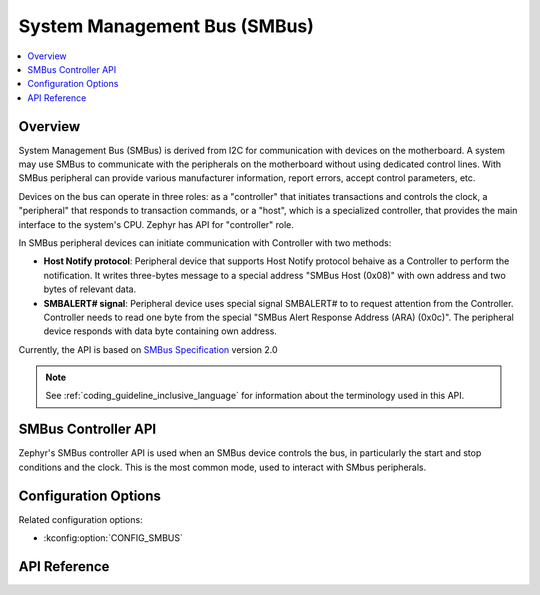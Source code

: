 .. _smbus_api:

System Management Bus (SMBus)
#############################

.. contents::
    :local:
    :depth: 2

Overview
********

System Management Bus (SMBus) is derived from  I2C for communication
with devices on the motherboard. A system may use SMBus to communicate
with the peripherals on the motherboard without using dedicated control
lines. With SMBus peripheral can provide various manufacturer information,
report errors, accept control parameters, etc.

Devices on the bus can operate in three roles: as a "controller" that
initiates transactions and controls the clock, a "peripheral" that
responds to transaction commands, or a "host", which is a specialized
controller, that provides the main interface to the system's CPU.
Zephyr has API for "controller" role.

In SMBus peripheral devices can initiate communication with Controller
with two methods:

* **Host Notify protocol**: Peripheral device that supports Host Notify
  protocol behaive as a Controller to perform the notification. It writes
  three-bytes message to a special address "SMBus Host (0x08)" with own
  address and two bytes of relevant data.
* **SMBALERT# signal**: Peripheral device uses special signal SMBALERT# to
  to request attention from the Controller. Controller needs to read one byte
  from the special "SMBus Alert Response Address (ARA) (0x0c)". The peripheral
  device responds with data byte containing own address.

Currently, the API is based on `SMBus Specification`_ version 2.0

.. note::
   See :ref:`coding_guideline_inclusive_language` for information about
   the terminology used in this API.

.. _smbus-controller-api:

SMBus Controller API
********************

Zephyr's SMBus controller API is used when an SMBus device controls the bus,
in particularly the start and stop conditions and the clock.  This is
the most common mode, used to interact with SMbus peripherals.

Configuration Options
*********************

Related configuration options:

* :kconfig:option:`CONFIG_SMBUS`

API Reference
*************

.. doxygengroup:: smbus_interface

.. _SMBus Specification: http://smbus.org/specs/smbus20.pdf
